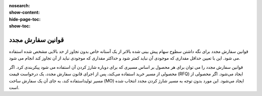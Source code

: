 :nosearch:
:show-content:
:hide-page-toc:
:show-toc:

===========================================
قوانین سفارش مجدد
===========================================

قوانین سفارش مجدد برای نگه داشتن سطوح سهام پیش بینی شده بالاتر از یک آستانه خاص بدون تجاوز از حد بالایی مشخص شده استفاده می شود. این با تعیین حداقل مقداری که موجودی آن نباید کمتر شود و حداکثر مقداری که موجودی نباید از آن تجاوز کند انجام می شود.

قوانین سفارش مجدد را می توان برای هر محصول بر اساس مسیری که برای دوباره شارژ کردن آن استفاده می شود پیکربندی کرد. اگر محصولی از مسیر خرید استفاده می‌کند، پس از اجرای قانون سفارش مجدد، یک درخواست قیمت (RFQ) ایجاد می‌شود. اگر محصولی از مسیر تولیداستفاده کند، به جای آن یک سفارش ساخت (MO) ایجاد می‌شود. این مورد بدون توجه به مسیر شارژ کردن مجدد انتخاب شده است.


.. seealso::
   - :doc:`https://www.youtube.com/watch?v=XEJZrCjoXaU`
   - :doc:`https://www.youtube.com/watch?v=XEJZrCjoXaU`

